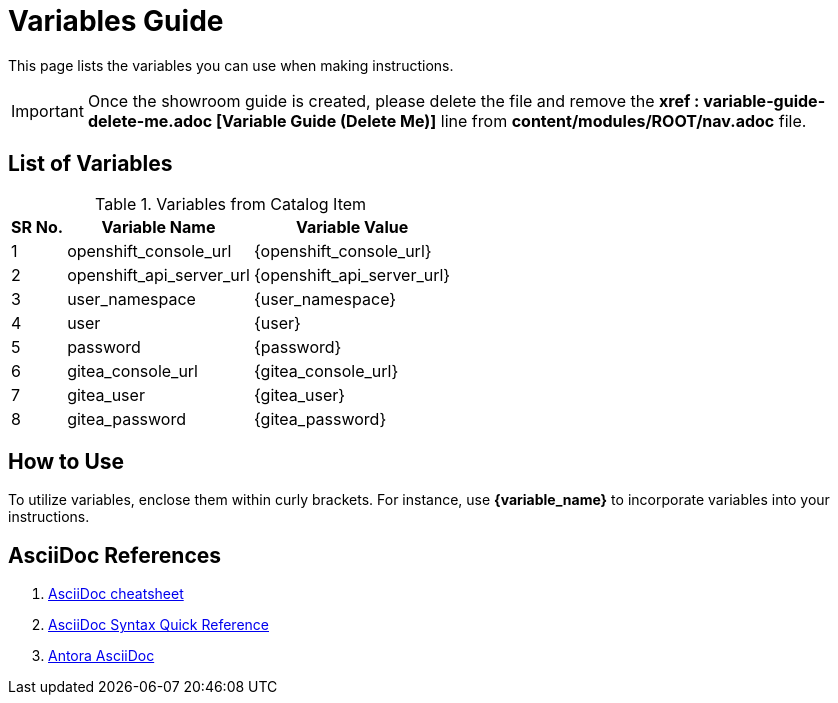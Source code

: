 = Variables Guide



This page lists the variables you can use when making instructions.

IMPORTANT: Once the showroom guide is created, please delete the file and remove the *xref : variable-guide-delete-me.adoc [Variable Guide (Delete Me)]*  line from *content/modules/ROOT/nav.adoc* file. 



== List of Variables
****

.Variables from Catalog Item
[%autowidth,cols="^.^,^.^a,^.^a",options="header"]
|===
|SR No.| Variable Name| Variable Value
|{counter:node} | openshift_console_url | {openshift_console_url}
|{counter:node} | openshift_api_server_url | {openshift_api_server_url}
|{counter:node} |user_namespace | {user_namespace}
|{counter:node} |user | {user}
|{counter:node} | password | {password}
|{counter:node} |gitea_console_url | {gitea_console_url}
|{counter:node} |gitea_user | {gitea_user}
|{counter:node} |gitea_password | {gitea_password}
|===
****



== How to Use

To utilize variables, enclose them within curly brackets. For instance, use *{variable_name}* to incorporate variables into your instructions.

== AsciiDoc References

. https://powerman.name/doc/asciidoc[AsciiDoc cheatsheet,window=_blank]
. https://docs.asciidoctor.org/asciidoc/latest/syntax-quick-reference/[AsciiDoc Syntax Quick Reference,window=_blank]
. https://docs.antora.org/antora/latest/asciidoc/asciidoc/[Antora AsciiDoc,window=_blank]

